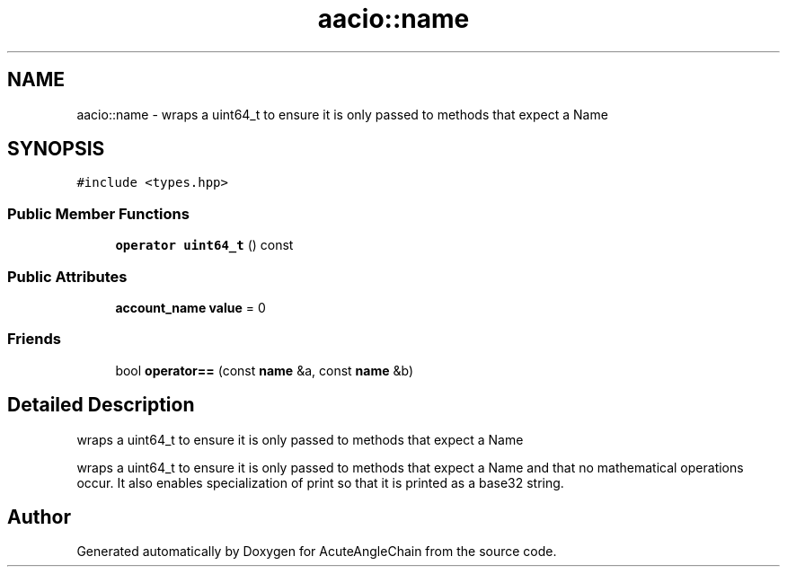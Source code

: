 .TH "aacio::name" 3 "Sun Jun 3 2018" "AcuteAngleChain" \" -*- nroff -*-
.ad l
.nh
.SH NAME
aacio::name \- wraps a uint64_t to ensure it is only passed to methods that expect a Name  

.SH SYNOPSIS
.br
.PP
.PP
\fC#include <types\&.hpp>\fP
.SS "Public Member Functions"

.in +1c
.ti -1c
.RI "\fBoperator uint64_t\fP () const"
.br
.in -1c
.SS "Public Attributes"

.in +1c
.ti -1c
.RI "\fBaccount_name\fP \fBvalue\fP = 0"
.br
.in -1c
.SS "Friends"

.in +1c
.ti -1c
.RI "bool \fBoperator==\fP (const \fBname\fP &a, const \fBname\fP &b)"
.br
.in -1c
.SH "Detailed Description"
.PP 
wraps a uint64_t to ensure it is only passed to methods that expect a Name 

wraps a uint64_t to ensure it is only passed to methods that expect a Name and that no mathematical operations occur\&. It also enables specialization of print so that it is printed as a base32 string\&. 

.SH "Author"
.PP 
Generated automatically by Doxygen for AcuteAngleChain from the source code\&.

